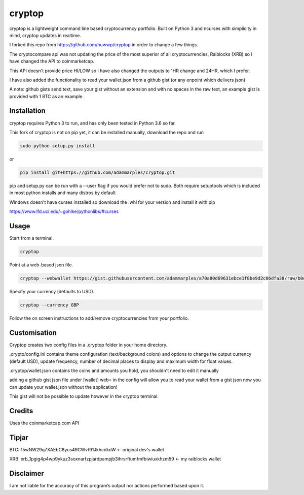 cryptop
=======
cryptop is a lightweight command line based cryptocurrency portfolio.
Built on Python 3 and ncurses with simplicity in mind, cryptop updates in realtime.

.. image:: img\cryptop.png

I forked this repo from https://github.com/huwwp/cryptop in order to change a few things.

The cryptocompare api was not updating the price of the most superior of all cryptocurrencies, Raiblocks (XRB)
so i have changed the API to coinmarketcap.

This API doesn't provide price HI/LOW so I have also changed the outputs to 1HR change and 24HR, which I prefer.

I have also added the functionality to read your wallet.json from a github gist (or any enpoint which delivers json)

A note: github gists send text, save your gist without an extension and with no spaces in the raw text, an example gist
is provided with 1 BTC as an example.

Installation
------------

cryptop requires Python 3 to run, and has only been tested in Python 3.6 so far.

This fork of cryptop is not on pip yet, it can be installed manually, download the repo and run

.. code:: bash

    sudo python setup.py install

or

.. code:: bash

    pip install git+https://github.com/adammarples/cryptop.git


pip and setup.py can be run with a --user flag if you would prefer not to sudo. Both require setuptools which is included in most python installs and many distros by default

Windows doesn't have curses installed so download the .whl for your version and install it with pip

https://www.lfd.uci.edu/~gohlke/pythonlibs/#curses

Usage
-----

Start from a terminal.

.. code:: bash

    cryptop

Point at a web-based json file.

.. code:: bash

    cryptop --webwallet https://gist.githubusercontent.com/adammarples/a70a80d69631ebce1f8be9d2c06dfa38/raw/b0d97ca79d1208fe6ae976ada383a424a1e8adfa/wallet

Specify your currency (defaults to USD).

.. code:: bash

    cryptop --currency GBP

Follow the on screen instructions to add/remove cryptocurrencies from your portfolio.

Customisation
-------------

Cryptop creates two config files in a .cryptop folder in your home directory.

.crypto/config.ini contains theme configuration (text/background colors) and
options to change the output currency (default USD), update frequency, number of decimal places to display and maximum width for float values.

.cryptop/wallet.json contains the coins and amounts you hold, you shouldn't need to edit it manually

adding a github gist json file under [wallet] web= in the config will allow you to read your wallet from a gist json
now you can update your wallet.json without the application!

This gist will not be possible to update however in the cryptop terminal.

Credits
-------

Uses the coinmarketcap.com API

Tipjar
------

BTC: 15wNW29q7XAEbC8yus49CWvt91JkhcdkoW  <- original dev's wallet

XRB: xrb_1pgig4p4wp9ykuz3soxnarfzpjardpampjb3ihrsrftumfmfbiwiuxkhzm59 <- my raiblocks wallet

Disclaimer
----------

I am not liable for the accuracy of this program’s output nor actions
performed based upon it.
